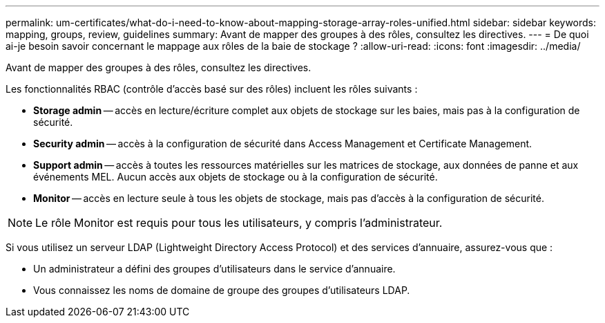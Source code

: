 ---
permalink: um-certificates/what-do-i-need-to-know-about-mapping-storage-array-roles-unified.html 
sidebar: sidebar 
keywords: mapping, groups, review, guidelines 
summary: Avant de mapper des groupes à des rôles, consultez les directives. 
---
= De quoi ai-je besoin savoir concernant le mappage aux rôles de la baie de stockage ?
:allow-uri-read: 
:icons: font
:imagesdir: ../media/


[role="lead"]
Avant de mapper des groupes à des rôles, consultez les directives.

Les fonctionnalités RBAC (contrôle d'accès basé sur des rôles) incluent les rôles suivants :

* *Storage admin* -- accès en lecture/écriture complet aux objets de stockage sur les baies, mais pas à la configuration de sécurité.
* *Security admin* -- accès à la configuration de sécurité dans Access Management et Certificate Management.
* *Support admin* -- accès à toutes les ressources matérielles sur les matrices de stockage, aux données de panne et aux événements MEL. Aucun accès aux objets de stockage ou à la configuration de sécurité.
* *Monitor* -- accès en lecture seule à tous les objets de stockage, mais pas d'accès à la configuration de sécurité.


[NOTE]
====
Le rôle Monitor est requis pour tous les utilisateurs, y compris l'administrateur.

====
Si vous utilisez un serveur LDAP (Lightweight Directory Access Protocol) et des services d'annuaire, assurez-vous que :

* Un administrateur a défini des groupes d'utilisateurs dans le service d'annuaire.
* Vous connaissez les noms de domaine de groupe des groupes d'utilisateurs LDAP.

